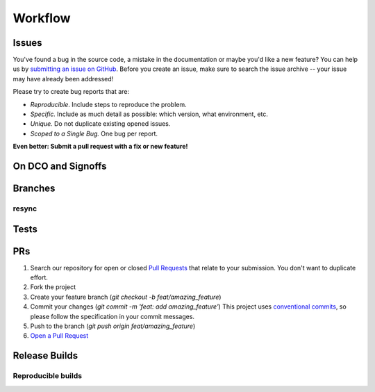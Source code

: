 
Workflow
========

Issues
-------------------
You've found a bug in the source code, a mistake in the documentation or maybe you'd like a new feature? You can help us by `submitting an issue on GitHub <https://github.com/NxSys/library.clients-brex/issues>`_. Before you create an issue, make sure to search the issue archive -- your issue may have already been addressed!

Please try to create bug reports that are:

- *Reproducible*. Include steps to reproduce the problem.
- *Specific.* Include as much detail as possible: which version, what environment, etc.
- *Unique.* Do not duplicate existing opened issues.
- *Scoped to a Single Bug.* One bug per report.

**Even better: Submit a pull request with a fix or new feature!**

On DCO and Signoffs
-------------------
Branches
-------------------
resync
^^^^^^
Tests
-------------------
PRs
-------------------
1. Search our repository for open or closed
   `Pull Requests <https://github.com/NxSys/library.clients-brex/pulls>`_
   that relate to your submission. You don't want to duplicate effort.
2. Fork the project
3. Create your feature branch (`git checkout -b feat/amazing_feature`)
4. Commit your changes (`git commit -m 'feat: add amazing_feature'`) This project uses `conventional commits <https://www.conventionalcommits.org>`_, so please follow the specification in your commit messages.
5. Push to the branch (`git push origin feat/amazing_feature`)
6. `Open a Pull Request <https://github.com/NxSys/library.clients-brex/compare?expand=1>`_

Release Builds
-------------------

Reproducible builds
^^^^^^^^^^^^^^^^^^^
